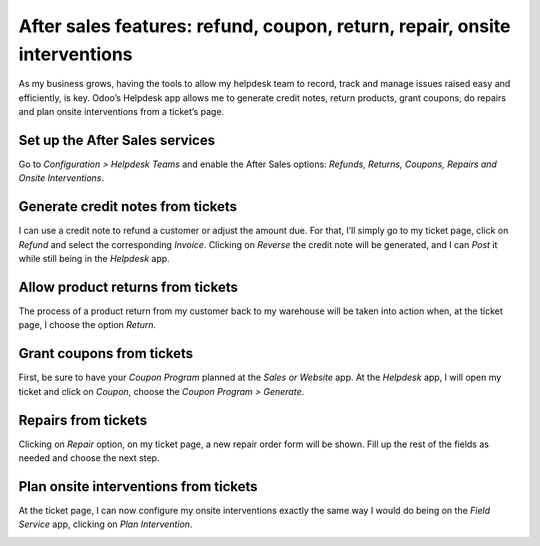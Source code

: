 ===========================================================================
After sales features: refund, coupon, return, repair, onsite interventions
===========================================================================
As my business grows, having the tools to allow my helpdesk team to record, track and manage issues raised easy and efficiently, is key. Odoo’s Helpdesk app allows me to generate credit notes, return products, grant coupons, do repairs and plan onsite interventions from a ticket’s page.

Set up the After Sales services
=========================================
Go to *Configuration > Helpdesk Teams* and enable the After Sales options: *Refunds, Returns, Coupons, Repairs and Onsite Interventions*.

.. image:: ./media/aftersales1.png
   :align: center

Generate credit notes from tickets
=========================================
I can use a credit note to refund a customer or adjust the amount due. For that, I’ll simply go to my ticket page, click on *Refund* and select the corresponding *Invoice*. 
Clicking on *Reverse* the credit note will be generated, and I can *Post* it while still being in the *Helpdesk* app.

.. image:: ./media/aftersales2.png
   :align: center

Allow product returns from tickets
=========================================
The process of a product return from my customer back to my warehouse will be taken into action when, at the ticket page, I choose the option *Return*.

.. image:: ./media/aftersales3.png
   :align: center

Grant coupons from tickets
=========================================
First, be sure to have your *Coupon Program* planned at the *Sales or Website* app.
At the *Helpdesk* app, I will open my ticket and click on *Coupon*, choose the *Coupon Program > Generate*.

.. image:: ./media/aftersales4.png
   :align: center

Repairs from tickets
=========================================
Clicking on *Repair* option, on my ticket page, a new repair order form will be shown. Fill up the rest of the fields as needed and choose the next step.

.. image:: ./media/aftersales5.png
   :align: center

Plan onsite interventions from tickets
=========================================
At the ticket page, I can now configure my onsite interventions exactly the same way I would do being on the *Field Service* app, clicking on *Plan Intervention*.

.. image:: ./media/aftersales6.png
   :align: center


.. seealso::
   * `Coupons <https://www.odoo.com/slides/slide/coupon-programs-640?fullscreen=1>`_
   * :doc:`../manufacturing/repair/repair`